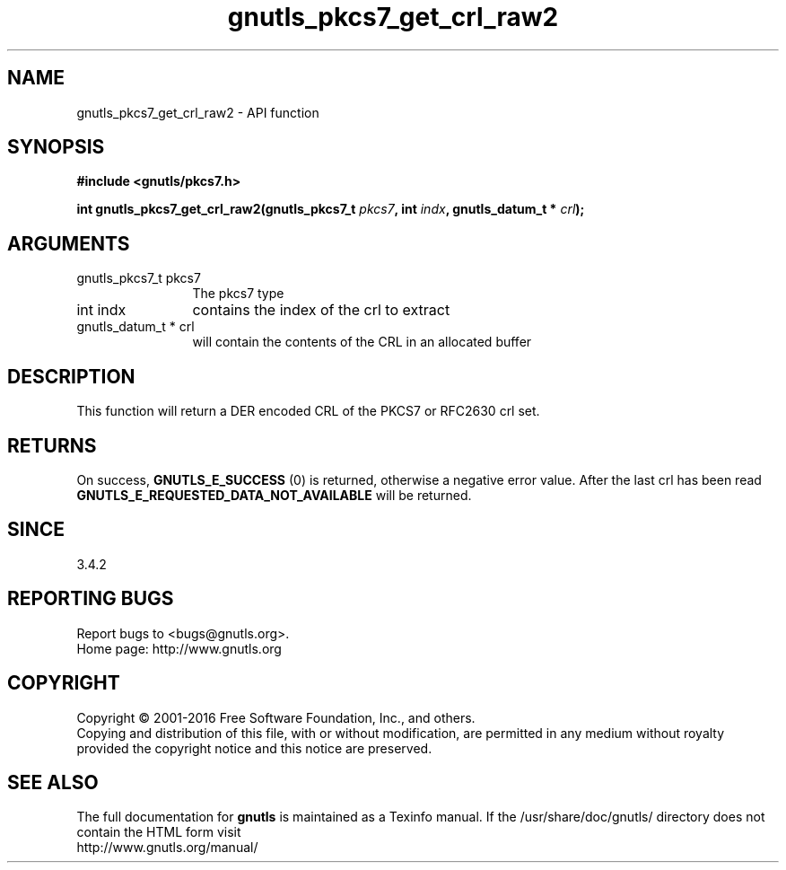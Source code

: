 .\" DO NOT MODIFY THIS FILE!  It was generated by gdoc.
.TH "gnutls_pkcs7_get_crl_raw2" 3 "3.4.8" "gnutls" "gnutls"
.SH NAME
gnutls_pkcs7_get_crl_raw2 \- API function
.SH SYNOPSIS
.B #include <gnutls/pkcs7.h>
.sp
.BI "int gnutls_pkcs7_get_crl_raw2(gnutls_pkcs7_t " pkcs7 ", int " indx ", gnutls_datum_t * " crl ");"
.SH ARGUMENTS
.IP "gnutls_pkcs7_t pkcs7" 12
The pkcs7 type
.IP "int indx" 12
contains the index of the crl to extract
.IP "gnutls_datum_t * crl" 12
will contain the contents of the CRL in an allocated buffer
.SH "DESCRIPTION"
This function will return a DER encoded CRL of the PKCS7 or RFC2630 crl set.
.SH "RETURNS"
On success, \fBGNUTLS_E_SUCCESS\fP (0) is returned, otherwise a
negative error value.  After the last crl has been read
\fBGNUTLS_E_REQUESTED_DATA_NOT_AVAILABLE\fP will be returned.
.SH "SINCE"
3.4.2
.SH "REPORTING BUGS"
Report bugs to <bugs@gnutls.org>.
.br
Home page: http://www.gnutls.org

.SH COPYRIGHT
Copyright \(co 2001-2016 Free Software Foundation, Inc., and others.
.br
Copying and distribution of this file, with or without modification,
are permitted in any medium without royalty provided the copyright
notice and this notice are preserved.
.SH "SEE ALSO"
The full documentation for
.B gnutls
is maintained as a Texinfo manual.
If the /usr/share/doc/gnutls/
directory does not contain the HTML form visit
.B
.IP http://www.gnutls.org/manual/
.PP

